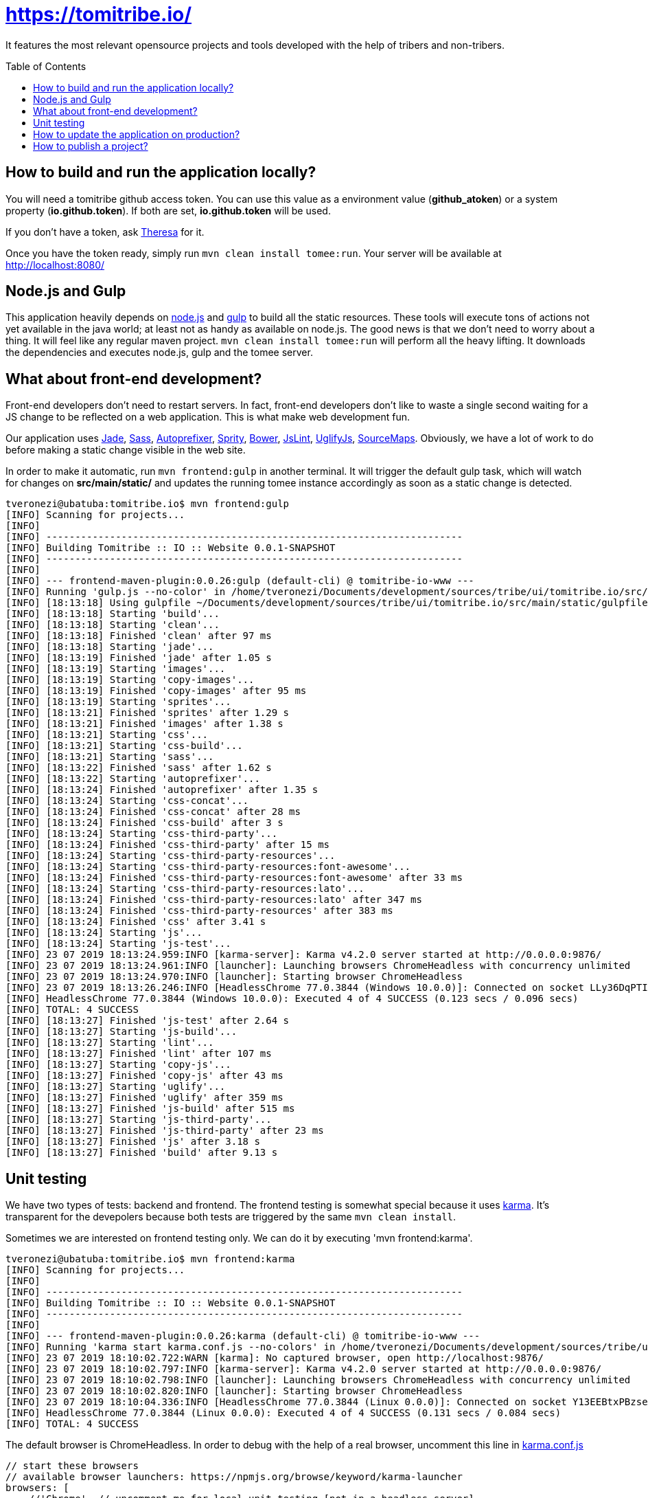 = https://tomitribe.io/
:toc:
:toc-placement: preamble

It features the most relevant opensource projects and tools developed with the help of tribers and non-tribers.

== How to build and run the application locally?

You will need a tomitribe github access token. You can use this value as a environment value (*github_atoken*) or
a system property (*io.github.token*). If both are set, *io.github.token* will be used.

If you don't have a token, ask link:https://tomitribe.slack.com/messages/@theresa[Theresa] for it.

Once you have the token ready, simply run `mvn clean install tomee:run`. Your server will be available at
http://localhost:8080/

== Node.js and Gulp

This application heavily depends on link:https://nodejs.org/[node.js] and link:http://gulpjs.com/[gulp] to build all the
static resources. These tools will execute tons of actions not yet available in the java world; at least not as handy
as available on node.js. The good news is that we don't need to worry about a thing. It will feel like any regular
maven project. `mvn clean install tomee:run` will perform all the heavy lifting. It downloads the dependencies
and executes node.js, gulp and the tomee server.

== What about front-end development?

Front-end developers don't need to restart servers. In fact, front-end developers don't like to waste a single second
waiting for a JS change to be reflected on a web application. This is what make web development fun.

Our application uses
link:http://jade-lang.com/[Jade],
link:http://sass-lang.com/[Sass],
link:https://github.com/postcss/autoprefixer[Autoprefixer],
link:https://github.com/sprity/sprity[Sprity],
link:http://bower.io/[Bower],
link:https://github.com/karimsa/gulp-jslint[JsLint],
link:https://github.com/terinjokes/gulp-uglify[UglifyJs],
link:https://github.com/floridoo/gulp-sourcemaps[SourceMaps]. Obviously, we have a lot of work to do before making a
static change visible in the web site.

In order to make it automatic, run `mvn frontend:gulp` in another terminal. It will trigger the default gulp task,
which will watch for changes on *src/main/static/* and updates the running tomee instance accordingly as soon as a
static change is detected.

----
tveronezi@ubatuba:tomitribe.io$ mvn frontend:gulp
[INFO] Scanning for projects...
[INFO]
[INFO] ------------------------------------------------------------------------
[INFO] Building Tomitribe :: IO :: Website 0.0.1-SNAPSHOT
[INFO] ------------------------------------------------------------------------
[INFO]
[INFO] --- frontend-maven-plugin:0.0.26:gulp (default-cli) @ tomitribe-io-www ---
[INFO] Running 'gulp.js --no-color' in /home/tveronezi/Documents/development/sources/tribe/ui/tomitribe.io/src/main/static
[INFO] [18:13:18] Using gulpfile ~/Documents/development/sources/tribe/ui/tomitribe.io/src/main/static/gulpfile.js
[INFO] [18:13:18] Starting 'build'...
[INFO] [18:13:18] Starting 'clean'...
[INFO] [18:13:18] Finished 'clean' after 97 ms
[INFO] [18:13:18] Starting 'jade'...
[INFO] [18:13:19] Finished 'jade' after 1.05 s
[INFO] [18:13:19] Starting 'images'...
[INFO] [18:13:19] Starting 'copy-images'...
[INFO] [18:13:19] Finished 'copy-images' after 95 ms
[INFO] [18:13:19] Starting 'sprites'...
[INFO] [18:13:21] Finished 'sprites' after 1.29 s
[INFO] [18:13:21] Finished 'images' after 1.38 s
[INFO] [18:13:21] Starting 'css'...
[INFO] [18:13:21] Starting 'css-build'...
[INFO] [18:13:21] Starting 'sass'...
[INFO] [18:13:22] Finished 'sass' after 1.62 s
[INFO] [18:13:22] Starting 'autoprefixer'...
[INFO] [18:13:24] Finished 'autoprefixer' after 1.35 s
[INFO] [18:13:24] Starting 'css-concat'...
[INFO] [18:13:24] Finished 'css-concat' after 28 ms
[INFO] [18:13:24] Finished 'css-build' after 3 s
[INFO] [18:13:24] Starting 'css-third-party'...
[INFO] [18:13:24] Finished 'css-third-party' after 15 ms
[INFO] [18:13:24] Starting 'css-third-party-resources'...
[INFO] [18:13:24] Starting 'css-third-party-resources:font-awesome'...
[INFO] [18:13:24] Finished 'css-third-party-resources:font-awesome' after 33 ms
[INFO] [18:13:24] Starting 'css-third-party-resources:lato'...
[INFO] [18:13:24] Finished 'css-third-party-resources:lato' after 347 ms
[INFO] [18:13:24] Finished 'css-third-party-resources' after 383 ms
[INFO] [18:13:24] Finished 'css' after 3.41 s
[INFO] [18:13:24] Starting 'js'...
[INFO] [18:13:24] Starting 'js-test'...
[INFO] 23 07 2019 18:13:24.959:INFO [karma-server]: Karma v4.2.0 server started at http://0.0.0.0:9876/
[INFO] 23 07 2019 18:13:24.961:INFO [launcher]: Launching browsers ChromeHeadless with concurrency unlimited
[INFO] 23 07 2019 18:13:24.970:INFO [launcher]: Starting browser ChromeHeadless
[INFO] 23 07 2019 18:13:26.246:INFO [HeadlessChrome 77.0.3844 (Windows 10.0.0)]: Connected on socket LLy36DqPTIXLMg1_AAAA with id 67828416
[INFO] HeadlessChrome 77.0.3844 (Windows 10.0.0): Executed 4 of 4 SUCCESS (0.123 secs / 0.096 secs)
[INFO] TOTAL: 4 SUCCESS
[INFO] [18:13:27] Finished 'js-test' after 2.64 s
[INFO] [18:13:27] Starting 'js-build'...
[INFO] [18:13:27] Starting 'lint'...
[INFO] [18:13:27] Finished 'lint' after 107 ms
[INFO] [18:13:27] Starting 'copy-js'...
[INFO] [18:13:27] Finished 'copy-js' after 43 ms
[INFO] [18:13:27] Starting 'uglify'...
[INFO] [18:13:27] Finished 'uglify' after 359 ms
[INFO] [18:13:27] Finished 'js-build' after 515 ms
[INFO] [18:13:27] Starting 'js-third-party'...
[INFO] [18:13:27] Finished 'js-third-party' after 23 ms
[INFO] [18:13:27] Finished 'js' after 3.18 s
[INFO] [18:13:27] Finished 'build' after 9.13 s

----

== Unit testing

We have two types of tests: backend and frontend. The frontend testing
is somewhat special because it uses link:http://karma-runner.github.io/0.13/index.html[karma]. It's transparent for
the devepolers because both tests are triggered by the same `mvn clean install`.

Sometimes we are interested on frontend testing only. We can do it by executing 'mvn frontend:karma'.

----
tveronezi@ubatuba:tomitribe.io$ mvn frontend:karma
[INFO] Scanning for projects...
[INFO]
[INFO] ------------------------------------------------------------------------
[INFO] Building Tomitribe :: IO :: Website 0.0.1-SNAPSHOT
[INFO] ------------------------------------------------------------------------
[INFO]
[INFO] --- frontend-maven-plugin:0.0.26:karma (default-cli) @ tomitribe-io-www ---
[INFO] Running 'karma start karma.conf.js --no-colors' in /home/tveronezi/Documents/development/sources/tribe/ui/tomitribe.io/src/main/static
[INFO] 23 07 2019 18:10:02.722:WARN [karma]: No captured browser, open http://localhost:9876/
[INFO] 23 07 2019 18:10:02.797:INFO [karma-server]: Karma v4.2.0 server started at http://0.0.0.0:9876/
[INFO] 23 07 2019 18:10:02.798:INFO [launcher]: Launching browsers ChromeHeadless with concurrency unlimited
[INFO] 23 07 2019 18:10:02.820:INFO [launcher]: Starting browser ChromeHeadless
[INFO] 23 07 2019 18:10:04.336:INFO [HeadlessChrome 77.0.3844 (Linux 0.0.0)]: Connected on socket Y13EEBtxPBzseAcCAAAA with id 17629767
[INFO] HeadlessChrome 77.0.3844 (Linux 0.0.0): Executed 4 of 4 SUCCESS (0.131 secs / 0.084 secs)
[INFO] TOTAL: 4 SUCCESS

----

The default browser is ChromeHeadless. In order to debug with the help of a real browser, uncomment this line in
link:https://github.com/tomitribe/tomitribe.io/blob/master/src/main/static/karma.conf.js[karma.conf.js]

[source:javascript]
----
// start these browsers
// available browser launchers: https://npmjs.org/browse/keyword/karma-launcher
browsers: [
    //'Chrome', // uncomment me for local unit testing [not in a headless server]
    'ChromeHeadless'
],
----

When you execute `mvn frontend:karma`, a browser window will popup.

== How to update the application on production?

Please follow the infra documentation: https://github.com/tomitribe/infra/blob/master/tomitribe-io-www/README.adoc

== How to publish a project?

Please follow the configuration documentation: https://github.com/tomitribe/tomitribe.io.config/blob/master/README.adoc

